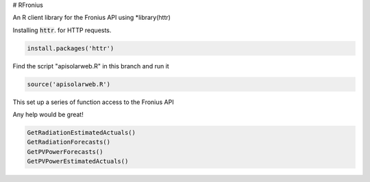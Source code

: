 # RFronius

An R client library for the Fronius API using *library(httr)

Installing :code:`httr`. for HTTP requests.

.. code-block:: R

  install.packages('httr')

Find the script "apisolarweb.R" in this branch and run it

.. code-block:: R

  source('apisolarweb.R')

This set up a series of function access to the Fronius API

Any help would be great!


.. code-block:: R

  GetRadiationEstimatedActuals()
  GetRadiationForecasts()
  GetPVPowerForecasts()
  GetPVPowerEstimatedActuals()

